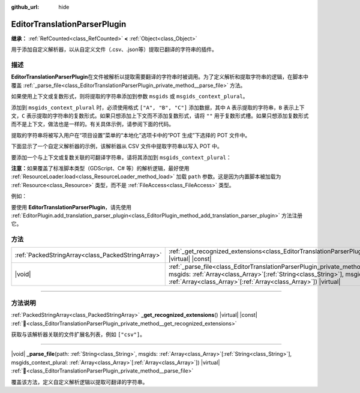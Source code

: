 :github_url: hide

.. DO NOT EDIT THIS FILE!!!
.. Generated automatically from Godot engine sources.
.. Generator: https://github.com/godotengine/godot/tree/4.3/doc/tools/make_rst.py.
.. XML source: https://github.com/godotengine/godot/tree/4.3/doc/classes/EditorTranslationParserPlugin.xml.

.. _class_EditorTranslationParserPlugin:

EditorTranslationParserPlugin
=============================

**继承：** :ref:`RefCounted<class_RefCounted>` **<** :ref:`Object<class_Object>`

用于添加自定义解析器，以从自定义文件（.csv、.json等）提取已翻译的字符串的插件。

.. rst-class:: classref-introduction-group

描述
----

**EditorTranslationParserPlugin**\ 在文件被解析以提取需要翻译的字符串时被调用。为了定义解析和提取字符串的逻辑，在脚本中覆盖 :ref:`_parse_file<class_EditorTranslationParserPlugin_private_method__parse_file>` 方法。

如果使用上下文或复数形式，则将提取的字符串添加到参数 ``msgids`` 或 ``msgids_context_plural``\ 。

添加到 ``msgids_context_plural`` 时，必须使用格式 ``["A", "B", "C"]`` 添加数据，其中 ``A`` 表示提取的字符串，\ ``B`` 表示上下文，\ ``C`` 表示提取的字符串的复数形式。如果只想添加上下文而不添加复数形式，请将 ``""`` 用于复数形式槽。如果只想添加复数形式而不是上下文，做法也是一样的。有关具体示例，请参阅下面的代码。

提取的字符串将被写入用户在“项目设置”菜单的“本地化”选项卡中的“POT 生成”下选择的 POT 文件中。

下面显示了一个自定义解析器的示例，该解析器从 CSV 文件中提取字符串以写入 POT 中。


.. tabs::

 .. code-tab:: gdscript

    @tool
    extends EditorTranslationParserPlugin
    
    func _parse_file(path, msgids, msgids_context_plural):
        var file = FileAccess.open(path, FileAccess.READ)
        var text = file.get_as_text()
        var split_strs = text.split(",", false)
        for s in split_strs:
            msgids.append(s)
            #print("提取的字符串：" + s)
    
    func _get_recognized_extensions():
        return ["csv"]

 .. code-tab:: csharp

    using Godot;
    
    [Tool]
    public partial class CustomParser : EditorTranslationParserPlugin
    {
        public override void _ParseFile(string path, Godot.Collections.Array<string> msgids, Godot.Collections.Array<Godot.Collections.Array> msgidsContextPlural)
        {
            using var file = FileAccess.Open(path, FileAccess.ModeFlags.Read);
            string text = file.GetAsText();
            string[] splitStrs = text.Split(",", allowEmpty: false);
            foreach (string s in splitStrs)
            {
                msgids.Add(s);
                //GD.Print($"提取的字符串：{s}");
            }
        }
    
        public override string[] _GetRecognizedExtensions()
        {
            return new string[] { "csv" };
        }
    }



要添加一个与上下文或复数关联的可翻译字符串，请将其添加到 ``msgids_context_plural``\ ：


.. tabs::

 .. code-tab:: gdscript

    # 这将添加一条消息，其中 msgid 为“测试 1”、msgctxt 为“上下文”，以及 msgid_plural 为“测试 1 复数形式”。
    msgids_context_plural.append(["测试 1", "上下文", "测试 1 复数形式"])
    # 这将添加一条消息，其中 msgid 为“一个没有上下文的测试”、msgid_plural 为 “复数形式”。
    msgids_context_plural.append(["一个没有上下文的测试", "", "复数形式"])
    # 这将添加一条消息，其中 msgid 为“仅带有上下文”、msgctxt 为 “一条友好的上下文”。
    msgids_context_plural.append(["仅带有上下文", "一条友好的上下文", ""])

 .. code-tab:: csharp

    // 这将添加一条消息，其中 msgid 为“测试 1”、msgctxt 为“上下文”，以及 msgid_plural 为“测试 1 复数形式”。
    msgidsContextPlural.Add(new Godot.Collections.Array{"测试 1", "上下文", "测试 1 复数形式"});
    // 这将添加一条消息，其中 msgid 为“一个没有上下文的测试”、msgid_plural 为 “复数形式”。
    msgidsContextPlural.Add(new Godot.Collections.Array{"一个没有上下文的测试", "", "复数形式"});
    // 这将添加一条消息，其中 msgid 为“仅带有上下文”、msgctxt 为 “一条友好的上下文”。
    msgidsContextPlural.Add(new Godot.Collections.Array{"仅带有上下文", "一条友好的上下文", ""});



\ **注意：**\ 如果覆盖了标准脚本类型（GDScript、C# 等）的解析逻辑，最好使用 :ref:`ResourceLoader.load<class_ResourceLoader_method_load>` 加载 ``path`` 参数。这是因为内置脚本被加载为 :ref:`Resource<class_Resource>` 类型，而不是 :ref:`FileAccess<class_FileAccess>` 类型。

例如：


.. tabs::

 .. code-tab:: gdscript

    func _parse_file(path, msgids, msgids_context_plural):
        var res = ResourceLoader.load(path, "Script")
        var text = res.source_code
        # 解析逻辑。
    
    func _get_recognized_extensions():
        return ["gd"]

 .. code-tab:: csharp

    public override void _ParseFile(string path, Godot.Collections.Array<string> msgids, Godot.Collections.Array<Godot.Collections.Array> msgidsContextPlural)
    {
        var res = ResourceLoader.Load<Script>(path, "Script");
        string text = res.SourceCode;
        // 解析逻辑。
    }
    
    public override string[] _GetRecognizedExtensions()
    {
        return new string[] { "gd" };
    }



要使用 **EditorTranslationParserPlugin**\ ，请先使用 :ref:`EditorPlugin.add_translation_parser_plugin<class_EditorPlugin_method_add_translation_parser_plugin>` 方法注册它。

.. rst-class:: classref-reftable-group

方法
----

.. table::
   :widths: auto

   +---------------------------------------------------+-------------------------------------------------------------------------------------------------------------------------------------------------------------------------------------------------------------------------------------------------------------------------------------------+
   | :ref:`PackedStringArray<class_PackedStringArray>` | :ref:`_get_recognized_extensions<class_EditorTranslationParserPlugin_private_method__get_recognized_extensions>`\ (\ ) |virtual| |const|                                                                                                                                                  |
   +---------------------------------------------------+-------------------------------------------------------------------------------------------------------------------------------------------------------------------------------------------------------------------------------------------------------------------------------------------+
   | |void|                                            | :ref:`_parse_file<class_EditorTranslationParserPlugin_private_method__parse_file>`\ (\ path\: :ref:`String<class_String>`, msgids\: :ref:`Array<class_Array>`\[:ref:`String<class_String>`\], msgids_context_plural\: :ref:`Array<class_Array>`\[:ref:`Array<class_Array>`\]\ ) |virtual| |
   +---------------------------------------------------+-------------------------------------------------------------------------------------------------------------------------------------------------------------------------------------------------------------------------------------------------------------------------------------------+

.. rst-class:: classref-section-separator

----

.. rst-class:: classref-descriptions-group

方法说明
--------

.. _class_EditorTranslationParserPlugin_private_method__get_recognized_extensions:

.. rst-class:: classref-method

:ref:`PackedStringArray<class_PackedStringArray>` **_get_recognized_extensions**\ (\ ) |virtual| |const| :ref:`🔗<class_EditorTranslationParserPlugin_private_method__get_recognized_extensions>`

获取与该解析器关联的文件扩展名列表，例如 ``["csv"]``\ 。

.. rst-class:: classref-item-separator

----

.. _class_EditorTranslationParserPlugin_private_method__parse_file:

.. rst-class:: classref-method

|void| **_parse_file**\ (\ path\: :ref:`String<class_String>`, msgids\: :ref:`Array<class_Array>`\[:ref:`String<class_String>`\], msgids_context_plural\: :ref:`Array<class_Array>`\[:ref:`Array<class_Array>`\]\ ) |virtual| :ref:`🔗<class_EditorTranslationParserPlugin_private_method__parse_file>`

覆盖该方法，定义自定义解析逻辑以提取可翻译的字符串。

.. |virtual| replace:: :abbr:`virtual (本方法通常需要用户覆盖才能生效。)`
.. |const| replace:: :abbr:`const (本方法无副作用，不会修改该实例的任何成员变量。)`
.. |vararg| replace:: :abbr:`vararg (本方法除了能接受在此处描述的参数外，还能够继续接受任意数量的参数。)`
.. |constructor| replace:: :abbr:`constructor (本方法用于构造某个类型。)`
.. |static| replace:: :abbr:`static (调用本方法无需实例，可直接使用类名进行调用。)`
.. |operator| replace:: :abbr:`operator (本方法描述的是使用本类型作为左操作数的有效运算符。)`
.. |bitfield| replace:: :abbr:`BitField (这个值是由下列位标志构成位掩码的整数。)`
.. |void| replace:: :abbr:`void (无返回值。)`
